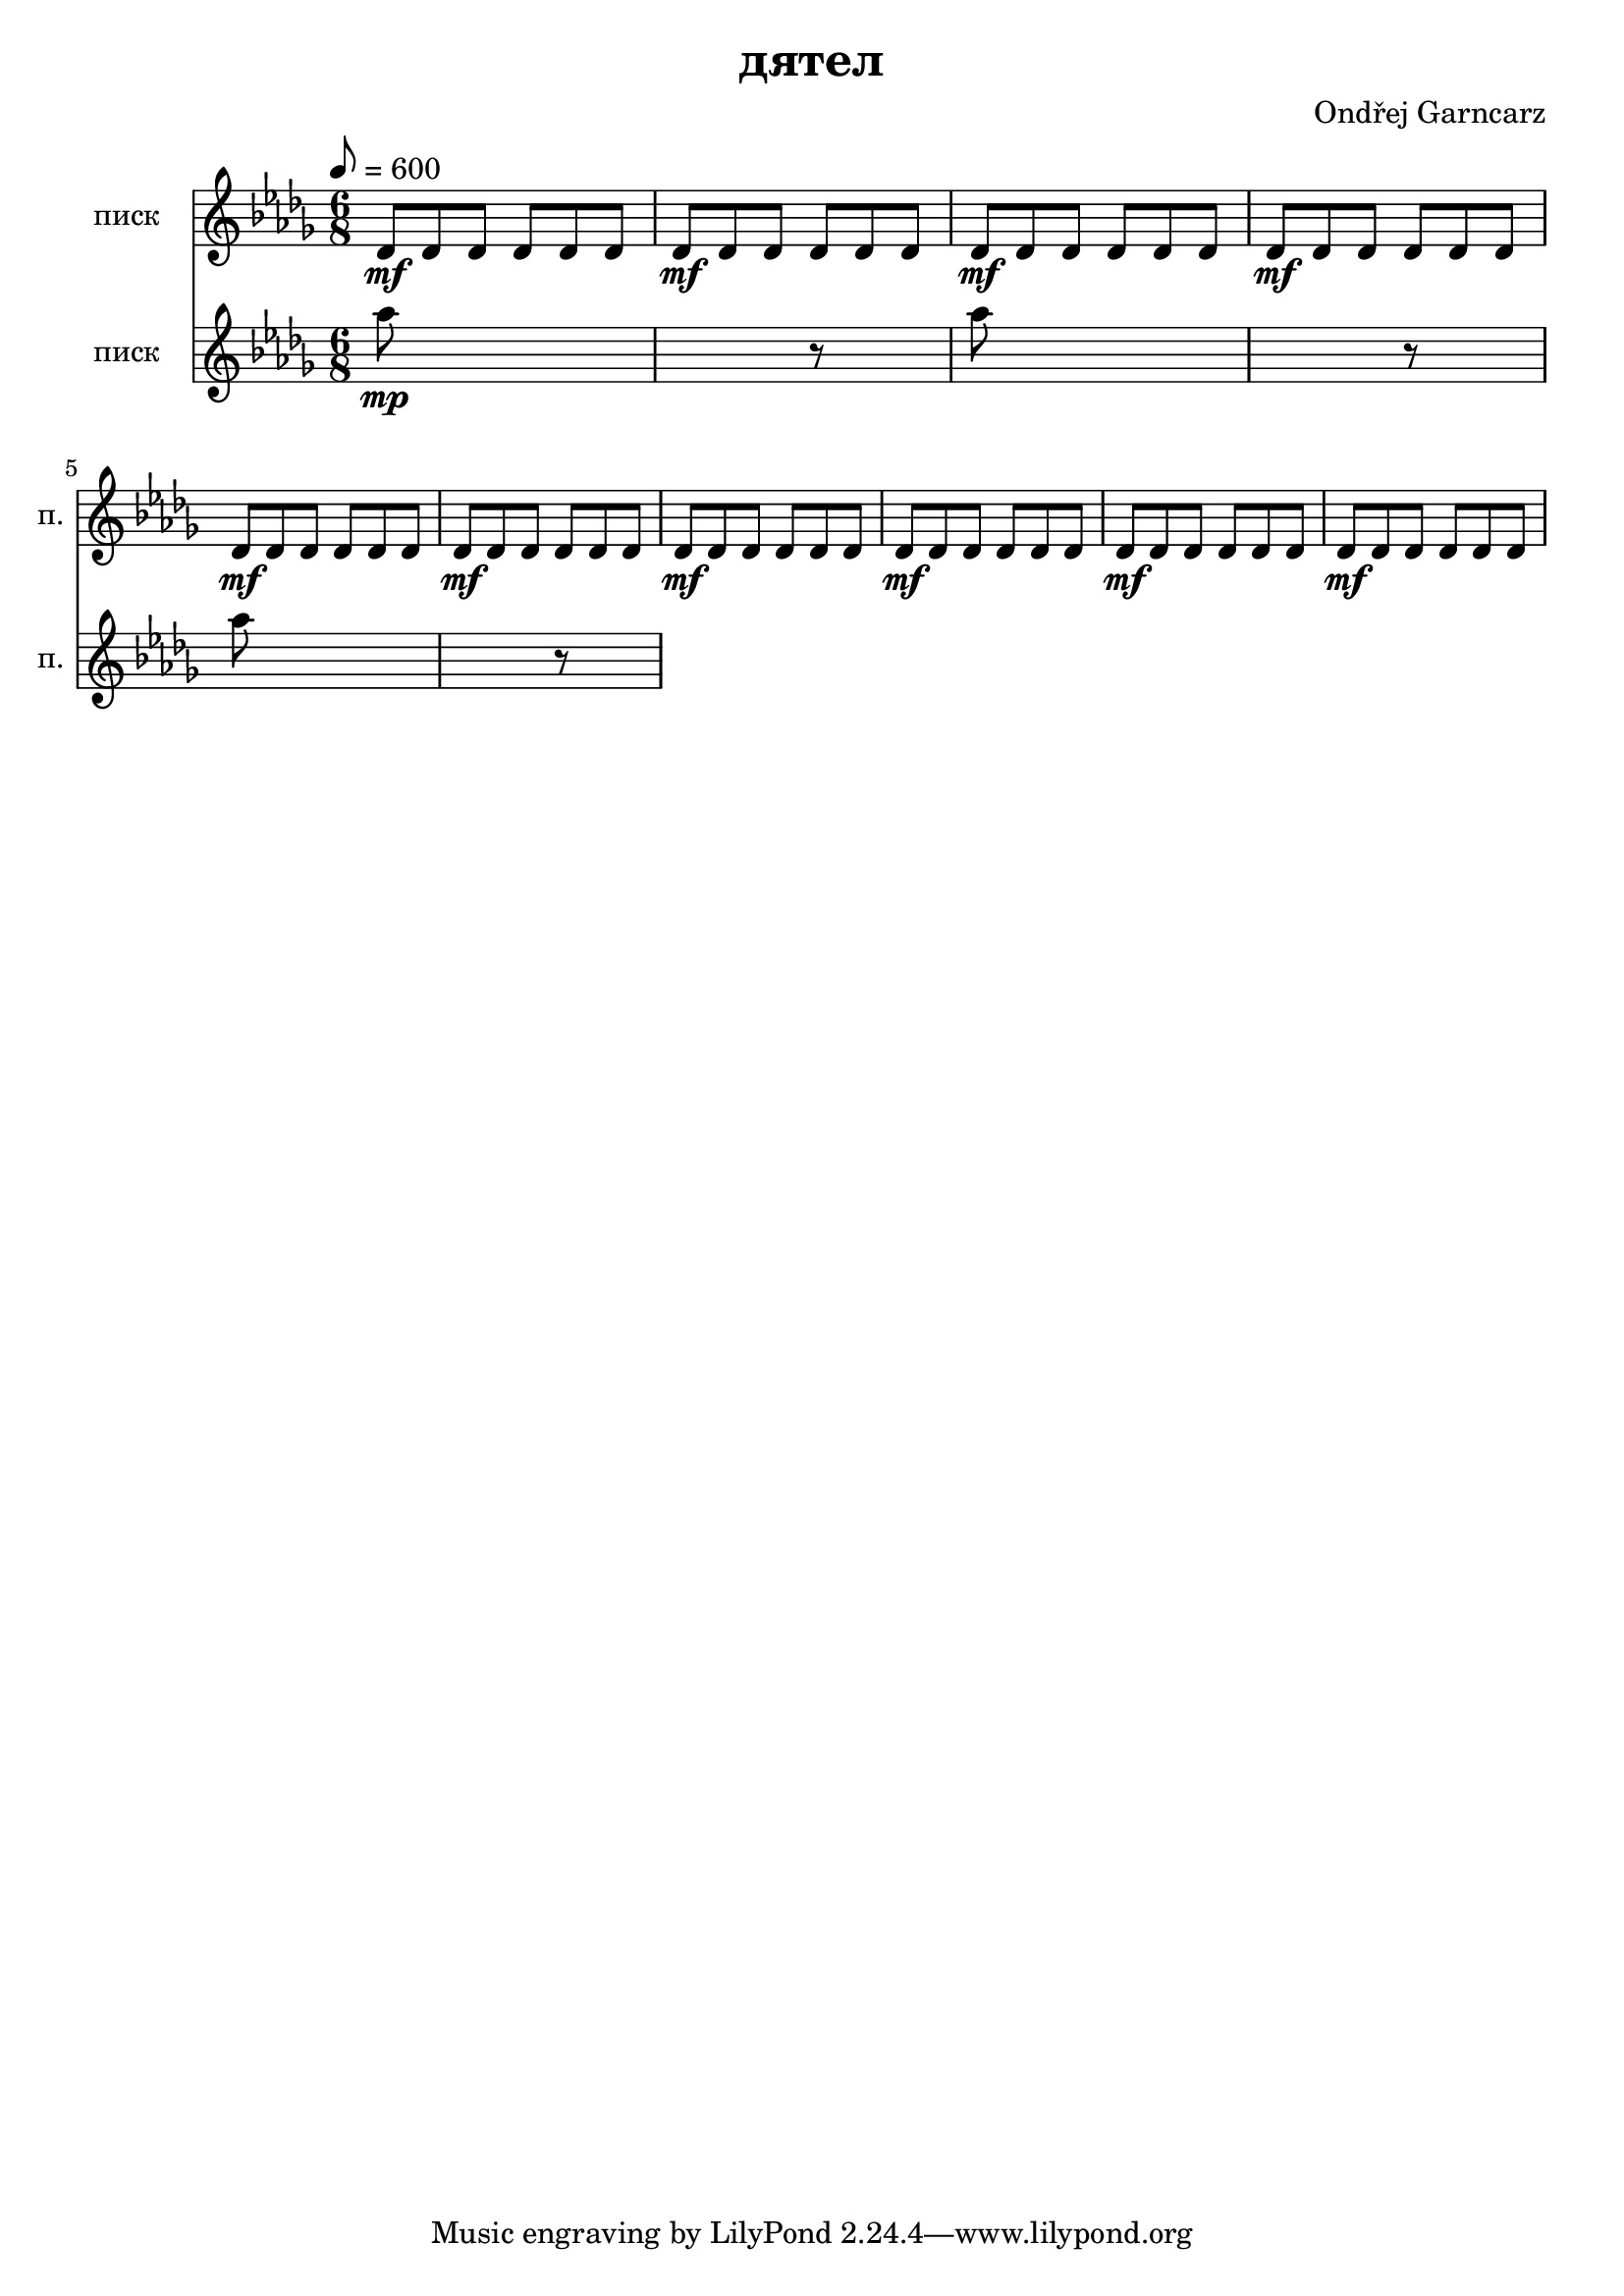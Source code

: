 \version "2.12.3"

\header {
	title = "дятел"
	composer = "Ondřej Garncarz"
}

% inspirováno http://en.wikipedia.org/wiki/Russian_Woodpecker

% Des-dur:
% des - es - f ^ ges - as - b - c ^ des

tukaniDes = { des8\mf des des des des des }

дятел = \relative des' {
	\clef treble
	\key des \major
	\time 6/8
	\tempo 8=600

	\repeat unfold 10 \tukaniDes
}

дятелwoodblock = \relative des' {
	\clef treble
	\key des \major

	\repeat unfold 5 \tukaniDes
	r2.
	\repeat unfold 4 \tukaniDes
}


писк = \relative des'' {
	\clef treble
	\key des \major
	
	as'8*9\mp r8*3
	as8*9 r8*3
	as8*9 r8*3
}

бас = \relative des, {
	\clef bass
	\key des \major

	des2.*10
}


\score {
	<<
		\new Staff {
			\set Staff.instrumentName = "писк "
			\set Staff.shortInstrumentName = "п. "
			\дятел
		}
		
		\new Staff {
			\set Staff.instrumentName = "писк "
			\set Staff.shortInstrumentName = "п. "
			\писк
		}
	>>
	
	\layout { }
}

\score {
	<<
		\new Staff {
			\set Staff.midiInstrument = #"seashore"
			\set Staff.midiMinimumVolume = #0.9
			\set Staff.midiMaximumVolume = #1
			\дятел
		}
		\new Staff {
			\set Staff.midiInstrument = #"woodblock"
			\дятелwoodblock
		}
		\new Staff {
			\set Staff.midiInstrument = #"guitar fret noise"
			\дятел
		}
		
		\new Staff {
			\set Staff.midiInstrument = #"lead 1 (square)"
			\set Staff.midiMinimumVolume = #0.3
			\set Staff.midiMaximumVolume = #0.5
			\писк
		}
		
		\new Staff {
			\set Staff.midiInstrument = #"lead 4 (chiff)"
			\бас
		}
	>>
	
	\midi {	}
}

